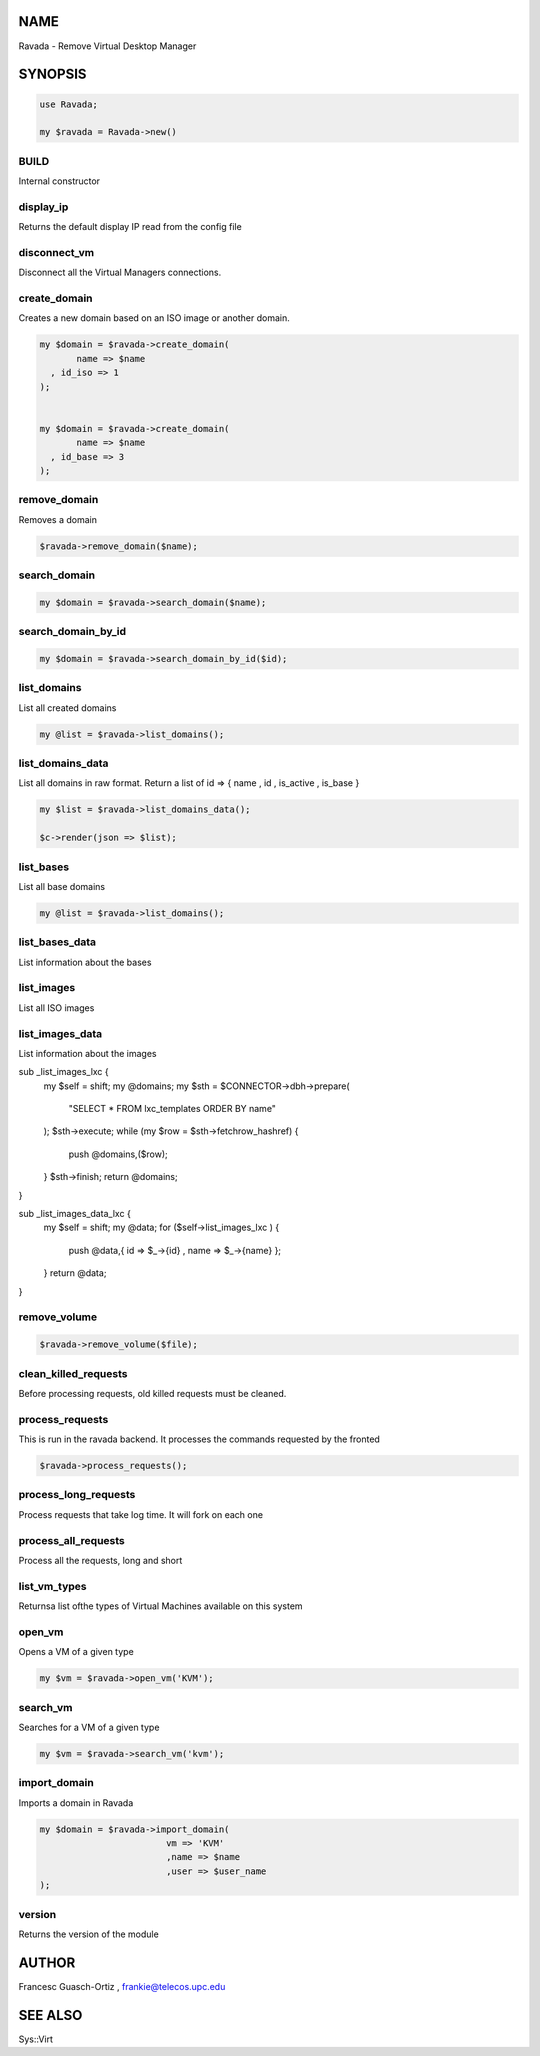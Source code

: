 .. highlight:: perl


****
NAME
****


Ravada - Remove Virtual Desktop Manager


********
SYNOPSIS
********



.. code-block:: perl

   use Ravada;
 
   my $ravada = Ravada->new()


BUILD
=====


Internal constructor


display_ip
==========


Returns the default display IP read from the config file


disconnect_vm
=============


Disconnect all the Virtual Managers connections.


create_domain
=============


Creates a new domain based on an ISO image or another domain.


.. code-block:: perl

   my $domain = $ravada->create_domain(
          name => $name
     , id_iso => 1
   );
 
 
   my $domain = $ravada->create_domain(
          name => $name
     , id_base => 3
   );



remove_domain
=============


Removes a domain


.. code-block:: perl

   $ravada->remove_domain($name);



search_domain
=============



.. code-block:: perl

   my $domain = $ravada->search_domain($name);



search_domain_by_id
===================



.. code-block:: perl

   my $domain = $ravada->search_domain_by_id($id);



list_domains
============


List all created domains


.. code-block:: perl

   my @list = $ravada->list_domains();



list_domains_data
=================


List all domains in raw format. Return a list of id => { name , id , is_active , is_base }


.. code-block:: perl

    my $list = $ravada->list_domains_data();
 
    $c->render(json => $list);



list_bases
==========


List all base domains


.. code-block:: perl

   my @list = $ravada->list_domains();



list_bases_data
===============


List information about the bases


list_images
===========


List all ISO images


list_images_data
================


List information about the images

sub _list_images_lxc {
    my $self = shift;
    my @domains;
    my $sth = $CONNECTOR->dbh->prepare(
        "SELECT \* FROM lxc_templates ORDER BY name"
    );
    $sth->execute;
    while (my $row = $sth->fetchrow_hashref) {
        push @domains,($row);
    }
    $sth->finish;
    return @domains;
}

sub _list_images_data_lxc {
    my $self = shift;
    my @data;
    for ($self->list_images_lxc ) {
        push @data,{ id => $_->{id} , name => $_->{name} };
    }
    return \@data;
}


remove_volume
=============



.. code-block:: perl

   $ravada->remove_volume($file);



clean_killed_requests
=====================


Before processing requests, old killed requests must be cleaned.


process_requests
================


This is run in the ravada backend. It processes the commands requested by the fronted


.. code-block:: perl

   $ravada->process_requests();



process_long_requests
=====================


Process requests that take log time. It will fork on each one


process_all_requests
====================


Process all the requests, long and short


list_vm_types
=============


Returnsa list ofthe types of Virtual Machines available on this system


open_vm
=======


Opens a VM of a given type


.. code-block:: perl

   my $vm = $ravada->open_vm('KVM');



search_vm
=========


Searches for a VM of a given type


.. code-block:: perl

   my $vm = $ravada->search_vm('kvm');



import_domain
=============


Imports a domain in Ravada


.. code-block:: perl

     my $domain = $ravada->import_domain(
                             vm => 'KVM'
                             ,name => $name
                             ,user => $user_name
     );



version
=======


Returns the version of the module



******
AUTHOR
******


Francesc Guasch-Ortiz	, frankie@telecos.upc.edu


********
SEE ALSO
********


Sys::Virt

